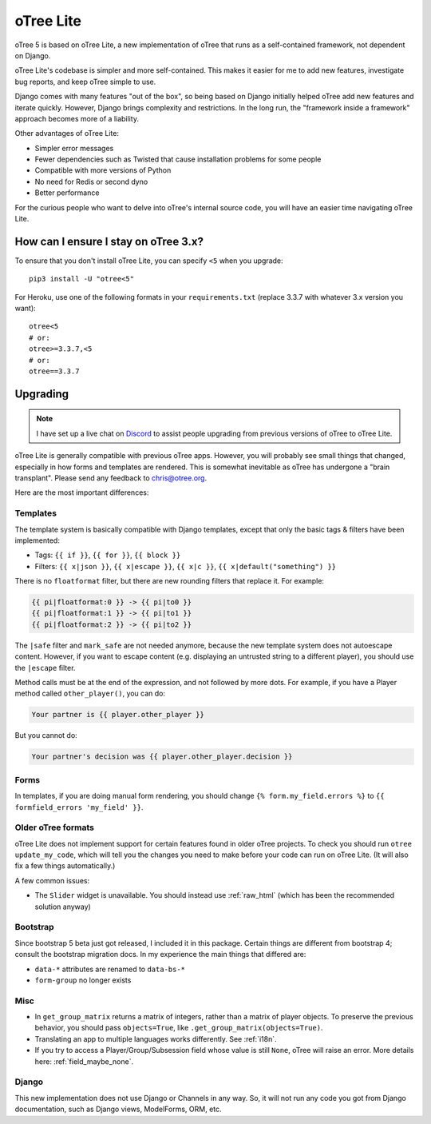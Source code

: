 .. _otreelite:

oTree Lite
==========

oTree 5 is based on oTree Lite, a new implementation of oTree that runs as a self-contained framework,
not dependent on Django.

oTree Lite's codebase is simpler and more self-contained.
This makes it easier for me to add new features, investigate bug reports, and keep oTree simple to use.

Django comes with many features "out of the box", so being based on Django initially helped oTree
add new features and iterate quickly.
However, Django brings complexity and restrictions.
In the long run, the "framework inside a framework" approach becomes more of a liability.

Other advantages of oTree Lite:

-   Simpler error messages
-   Fewer dependencies such as Twisted that cause installation problems for some people
-   Compatible with more versions of Python
-   No need for Redis or second dyno
-   Better performance

For the curious people who want to delve into oTree's internal source code,
you will have an easier time navigating oTree Lite.


.. _lite_vs_mainline:

How can I ensure I stay on oTree 3.x?
-------------------------------------

To ensure that you don't install oTree Lite, you can specify ``<5`` when you upgrade::

    pip3 install -U "otree<5"

For Heroku, use one of the following formats in your ``requirements.txt``
(replace 3.3.7 with whatever 3.x version you want)::

    otree<5
    # or:
    otree>=3.3.7,<5
    # or:
    otree==3.3.7


Upgrading
---------

.. note::

    I have set up a live chat on
    `Discord <https://discord.gg/ugKU2teKjZ>`__ to assist people
    upgrading from previous versions of oTree to oTree Lite.


oTree Lite is generally compatible with previous oTree apps.
However, you will probably see small things that changed, especially in how forms and templates are rendered.
This is somewhat inevitable as oTree has undergone a "brain transplant".
Please send any feedback to chris@otree.org.

Here are the most important differences:

Templates
~~~~~~~~~

The template system is basically compatible with Django templates,
except that only the basic tags & filters have been implemented:

-   Tags: ``{{ if }}``, ``{{ for }}``, ``{{ block }}``
-   Filters: ``{{ x|json }}``, ``{{ x|escape }}``, ``{{ x|c }}``, ``{{ x|default("something") }}``

There is no ``floatformat`` filter, but there are new rounding filters that replace it.
For example:

.. code-block:: html+django

    {{ pi|floatformat:0 }} -> {{ pi|to0 }}
    {{ pi|floatformat:1 }} -> {{ pi|to1 }}
    {{ pi|floatformat:2 }} -> {{ pi|to2 }}

The ``|safe`` filter and ``mark_safe`` are not needed anymore, because the new template system does not
autoescape content. However, if you want to escape content (e.g. displaying an untrusted string to a different
player), you should use the ``|escape`` filter.

Method calls must be at the end of the expression, and not followed by more dots.
For example, if you have a Player method called ``other_player()``,
you can do:

.. code-block:: html+django

    Your partner is {{ player.other_player }}

But you cannot do:

.. code-block:: html+django

    Your partner's decision was {{ player.other_player.decision }}

Forms
~~~~~

In templates, if you are doing manual form rendering, you should change
``{% form.my_field.errors %}`` to ``{{ formfield_errors 'my_field' }}``.

Older oTree formats
~~~~~~~~~~~~~~~~~~~

oTree Lite does not implement support for certain features found in older oTree
projects. To check you should run ``otree update_my_code``,
which will tell you the changes you need to make before your code can run on oTree Lite.
(It will also fix a few things automatically.)

A few common issues:

-   The ``Slider`` widget is unavailable.
    You should instead use :ref:`raw_html` (which has been the recommended solution anyway)

Bootstrap
~~~~~~~~~

Since bootstrap 5 beta just got released, I included it in this package.
Certain things are different from bootstrap 4; consult the bootstrap migration docs.
In my experience the main things that differed are:

-   ``data-*`` attributes are renamed to ``data-bs-*``
-   ``form-group`` no longer exists

Misc
~~~~

-   In ``get_group_matrix`` returns a matrix of integers, rather than a matrix of player objects.
    To preserve the previous behavior, you should pass ``objects=True``, like ``.get_group_matrix(objects=True)``.
-   Translating an app to multiple languages works differently. See :ref:`i18n`.
-   If you try to access a Player/Group/Subsession field whose value is still ``None``,
    oTree will raise an error. More details here: :ref:`field_maybe_none`.

Django
~~~~~~

This new implementation does not use Django or Channels in any way.
So, it will not run any code you got from Django documentation, such as Django views, ModelForms, ORM, etc.
